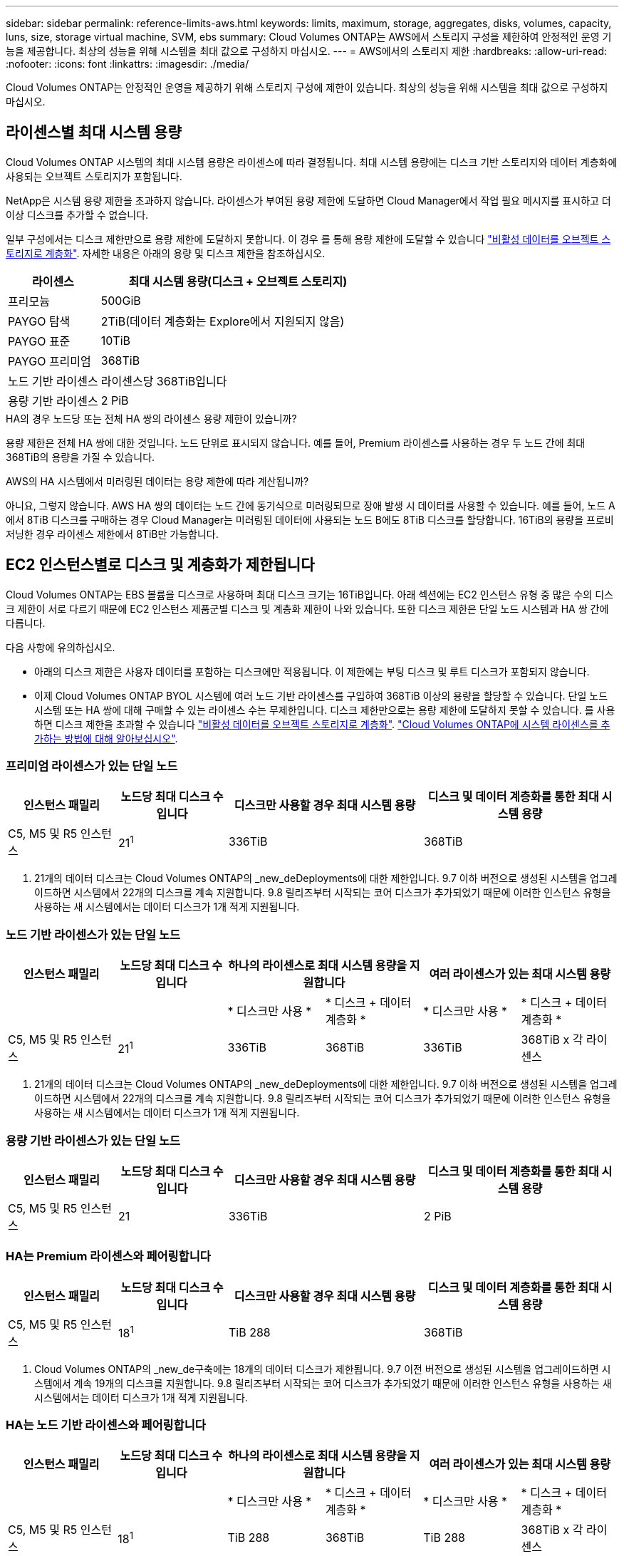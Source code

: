 ---
sidebar: sidebar 
permalink: reference-limits-aws.html 
keywords: limits, maximum, storage, aggregates, disks, volumes, capacity, luns, size, storage virtual machine, SVM, ebs 
summary: Cloud Volumes ONTAP는 AWS에서 스토리지 구성을 제한하여 안정적인 운영 기능을 제공합니다. 최상의 성능을 위해 시스템을 최대 값으로 구성하지 마십시오. 
---
= AWS에서의 스토리지 제한
:hardbreaks:
:allow-uri-read: 
:nofooter: 
:icons: font
:linkattrs: 
:imagesdir: ./media/


[role="lead"]
Cloud Volumes ONTAP는 안정적인 운영을 제공하기 위해 스토리지 구성에 제한이 있습니다. 최상의 성능을 위해 시스템을 최대 값으로 구성하지 마십시오.



== 라이센스별 최대 시스템 용량

Cloud Volumes ONTAP 시스템의 최대 시스템 용량은 라이센스에 따라 결정됩니다. 최대 시스템 용량에는 디스크 기반 스토리지와 데이터 계층화에 사용되는 오브젝트 스토리지가 포함됩니다.

NetApp은 시스템 용량 제한을 초과하지 않습니다. 라이센스가 부여된 용량 제한에 도달하면 Cloud Manager에서 작업 필요 메시지를 표시하고 더 이상 디스크를 추가할 수 없습니다.

일부 구성에서는 디스크 제한만으로 용량 제한에 도달하지 못합니다. 이 경우 를 통해 용량 제한에 도달할 수 있습니다 https://docs.netapp.com/us-en/cloud-manager-cloud-volumes-ontap/concept-data-tiering.html["비활성 데이터를 오브젝트 스토리지로 계층화"^]. 자세한 내용은 아래의 용량 및 디스크 제한을 참조하십시오.

[cols="25,75"]
|===
| 라이센스 | 최대 시스템 용량(디스크 + 오브젝트 스토리지) 


| 프리모늄 | 500GiB 


| PAYGO 탐색 | 2TiB(데이터 계층화는 Explore에서 지원되지 않음) 


| PAYGO 표준 | 10TiB 


| PAYGO 프리미엄 | 368TiB 


| 노드 기반 라이센스 | 라이센스당 368TiB입니다 


| 용량 기반 라이센스 | 2 PiB 
|===
.HA의 경우 노드당 또는 전체 HA 쌍의 라이센스 용량 제한이 있습니까?
용량 제한은 전체 HA 쌍에 대한 것입니다. 노드 단위로 표시되지 않습니다. 예를 들어, Premium 라이센스를 사용하는 경우 두 노드 간에 최대 368TiB의 용량을 가질 수 있습니다.

.AWS의 HA 시스템에서 미러링된 데이터는 용량 제한에 따라 계산됩니까?
아니요, 그렇지 않습니다. AWS HA 쌍의 데이터는 노드 간에 동기식으로 미러링되므로 장애 발생 시 데이터를 사용할 수 있습니다. 예를 들어, 노드 A에서 8TiB 디스크를 구매하는 경우 Cloud Manager는 미러링된 데이터에 사용되는 노드 B에도 8TiB 디스크를 할당합니다. 16TiB의 용량을 프로비저닝한 경우 라이센스 제한에서 8TiB만 가능합니다.



== EC2 인스턴스별로 디스크 및 계층화가 제한됩니다

Cloud Volumes ONTAP는 EBS 볼륨을 디스크로 사용하며 최대 디스크 크기는 16TiB입니다. 아래 섹션에는 EC2 인스턴스 유형 중 많은 수의 디스크 제한이 서로 다르기 때문에 EC2 인스턴스 제품군별 디스크 및 계층화 제한이 나와 있습니다. 또한 디스크 제한은 단일 노드 시스템과 HA 쌍 간에 다릅니다.

다음 사항에 유의하십시오.

* 아래의 디스크 제한은 사용자 데이터를 포함하는 디스크에만 적용됩니다. 이 제한에는 부팅 디스크 및 루트 디스크가 포함되지 않습니다.
* 이제 Cloud Volumes ONTAP BYOL 시스템에 여러 노드 기반 라이센스를 구입하여 368TiB 이상의 용량을 할당할 수 있습니다. 단일 노드 시스템 또는 HA 쌍에 대해 구매할 수 있는 라이센스 수는 무제한입니다. 디스크 제한만으로는 용량 제한에 도달하지 못할 수 있습니다. 를 사용하면 디스크 제한을 초과할 수 있습니다 https://docs.netapp.com/us-en/cloud-manager-cloud-volumes-ontap/concept-data-tiering.html["비활성 데이터를 오브젝트 스토리지로 계층화"^]. https://docs.netapp.com/us-en/cloud-manager-cloud-volumes-ontap/task-manage-node-licenses.html["Cloud Volumes ONTAP에 시스템 라이센스를 추가하는 방법에 대해 알아보십시오"^].




=== 프리미엄 라이센스가 있는 단일 노드

[cols="18,18,32,32"]
|===
| 인스턴스 패밀리 | 노드당 최대 디스크 수입니다 | 디스크만 사용할 경우 최대 시스템 용량 | 디스크 및 데이터 계층화를 통한 최대 시스템 용량 


| C5, M5 및 R5 인스턴스 | 21^1^ | 336TiB | 368TiB 
|===
. 21개의 데이터 디스크는 Cloud Volumes ONTAP의 _new_deDeployments에 대한 제한입니다. 9.7 이하 버전으로 생성된 시스템을 업그레이드하면 시스템에서 22개의 디스크를 계속 지원합니다. 9.8 릴리즈부터 시작되는 코어 디스크가 추가되었기 때문에 이러한 인스턴스 유형을 사용하는 새 시스템에서는 데이터 디스크가 1개 적게 지원됩니다.




=== 노드 기반 라이센스가 있는 단일 노드

[cols="18,18,16,16,16,16"]
|===
| 인스턴스 패밀리 | 노드당 최대 디스크 수입니다 2+| 하나의 라이센스로 최대 시스템 용량을 지원합니다 2+| 여러 라이센스가 있는 최대 시스템 용량 


2+|  | * 디스크만 사용 * | * 디스크 + 데이터 계층화 * | * 디스크만 사용 * | * 디스크 + 데이터 계층화 * 


| C5, M5 및 R5 인스턴스 | 21^1^ | 336TiB | 368TiB | 336TiB | 368TiB x 각 라이센스 
|===
. 21개의 데이터 디스크는 Cloud Volumes ONTAP의 _new_deDeployments에 대한 제한입니다. 9.7 이하 버전으로 생성된 시스템을 업그레이드하면 시스템에서 22개의 디스크를 계속 지원합니다. 9.8 릴리즈부터 시작되는 코어 디스크가 추가되었기 때문에 이러한 인스턴스 유형을 사용하는 새 시스템에서는 데이터 디스크가 1개 적게 지원됩니다.




=== 용량 기반 라이센스가 있는 단일 노드

[cols="18,18,32,32"]
|===
| 인스턴스 패밀리 | 노드당 최대 디스크 수입니다 | 디스크만 사용할 경우 최대 시스템 용량 | 디스크 및 데이터 계층화를 통한 최대 시스템 용량 


| C5, M5 및 R5 인스턴스 | 21 | 336TiB | 2 PiB 
|===


=== HA는 Premium 라이센스와 페어링합니다

[cols="18,18,32,32"]
|===
| 인스턴스 패밀리 | 노드당 최대 디스크 수입니다 | 디스크만 사용할 경우 최대 시스템 용량 | 디스크 및 데이터 계층화를 통한 최대 시스템 용량 


| C5, M5 및 R5 인스턴스 | 18^1^ | TiB 288 | 368TiB 
|===
. Cloud Volumes ONTAP의 _new_de구축에는 18개의 데이터 디스크가 제한됩니다. 9.7 이전 버전으로 생성된 시스템을 업그레이드하면 시스템에서 계속 19개의 디스크를 지원합니다. 9.8 릴리즈부터 시작되는 코어 디스크가 추가되었기 때문에 이러한 인스턴스 유형을 사용하는 새 시스템에서는 데이터 디스크가 1개 적게 지원됩니다.




=== HA는 노드 기반 라이센스와 페어링합니다

[cols="18,18,16,16,16,16"]
|===
| 인스턴스 패밀리 | 노드당 최대 디스크 수입니다 2+| 하나의 라이센스로 최대 시스템 용량을 지원합니다 2+| 여러 라이센스가 있는 최대 시스템 용량 


2+|  | * 디스크만 사용 * | * 디스크 + 데이터 계층화 * | * 디스크만 사용 * | * 디스크 + 데이터 계층화 * 


| C5, M5 및 R5 인스턴스 | 18^1^ | TiB 288 | 368TiB | TiB 288 | 368TiB x 각 라이센스 
|===
. Cloud Volumes ONTAP의 _new_de구축에는 18개의 데이터 디스크가 제한됩니다. 9.7 이전 버전으로 생성된 시스템을 업그레이드하면 시스템에서 계속 19개의 디스크를 지원합니다. 9.8 릴리즈부터 시작되는 코어 디스크가 추가되었기 때문에 이러한 인스턴스 유형을 사용하는 새 시스템에서는 데이터 디스크가 1개 적게 지원됩니다.




=== HA는 용량 기반 라이센스와 페어링합니다

[cols="18,18,32,32"]
|===
| 인스턴스 패밀리 | 노드당 최대 디스크 수입니다 | 디스크만 사용할 경우 최대 시스템 용량 | 디스크 및 데이터 계층화를 통한 최대 시스템 용량 


| C5, M5 및 R5 인스턴스 | 18 | TiB 288 | 2 PiB 
|===


== 애그리게이트 제한

Cloud Volumes ONTAP는 AWS 볼륨을 디스크로 사용하고 이를 _aggregate_로 그룹화합니다. Aggregate는 볼륨에 스토리지를 제공합니다.

[cols="2*"]
|===
| 매개 변수 | 제한 


| 최대 애그리게이트 수입니다 | 단일 노드: 디스크 한계 HA 쌍과 동일: 노드 ^1^에서 18 


| 최대 애그리게이트 크기입니다 | 96TiB 물리적 용량^2^ 


| 애그리게이트당 디스크 수 | 1-6^3^ 


| 애그리게이트당 최대 RAID 그룹 수 | 1 
|===
참고:

. HA 2노드에서 두 노드 모두에 18개의 애그리게이트를 생성할 수 없습니다. 그렇게 할 경우 데이터 디스크 제한이 초과되기 때문입니다.
. 애그리게이트 용량 한도는 애그리게이트를 구성하는 디스크를 기준으로 합니다. 이 제한에는 데이터 계층화에 사용되는 오브젝트 스토리지가 포함되지 않습니다.
. Aggregate의 모든 디스크는 동일한 크기여야 합니다.




== 스토리지 VM 제한

일부 구성을 사용하면 Cloud Volumes ONTAP용 SVM(스토리지 VM)을 추가로 생성할 수 있습니다.

https://docs.netapp.com/us-en/cloud-manager-cloud-volumes-ontap/task-managing-svms-aws.html["추가 스토리지 VM을 생성하는 방법을 알아보십시오"^].

[cols="40,60"]
|===
| 사용권 유형 | 스토리지 VM 제한 


| * Freemium *  a| 
* 스토리지 VM 총 24개 ^1,2^




| * 용량 기반 PAYGO 또는 BYOL *^3^  a| 
* 스토리지 VM 총 24개 ^1,2^




| * 노드 기반 PAYGO *  a| 
* 1 데이터 제공용 스토리지 VM
* 재해 복구용 스토리지 VM 1개




| * 노드 기반 BYOL * ^4^  a| 
* 스토리지 VM 총 24개 ^1,2^


|===
. 사용하는 EC2 인스턴스 유형에 따라 이 제한을 줄일 수 있습니다. 인스턴스당 제한은 아래 섹션에 나와 있습니다.
. 이러한 24개의 스토리지 VM은 데이터를 제공하거나 DR(재해 복구)용으로 구성할 수 있습니다.
. 용량 기반 라이센스의 경우, 추가 스토리지 VM에 대한 추가 라이센스 비용이 없지만 스토리지 VM당 최소 용량 비용은 4TiB입니다. 예를 들어 스토리지 VM 2개를 생성하고 각 VM에 2TiB의 용량을 프로비저닝한 경우 총 8TiB가 충전됩니다.
. 노드 기반 BYOL의 경우, Cloud Volumes ONTAP에서 기본적으로 제공되는 첫 번째 스토리지 VM 외에 각 additional_data-serving_storage VM에 애드온 라이센스가 필요합니다. 스토리지 VM 애드온 라이센스를 얻으려면 어카운트 팀에 문의하십시오.
+
DR(재해 복구)에 대해 구성하는 스토리지 VM에는 추가 라이센스(무료)가 필요하지 않지만 스토리지 VM 제한에 대해 카운트됩니다. 예를 들어, 데이터 서비스 스토리지 VM 12개와 재해 복구용 스토리지 VM 12개가 구성되어 있는 경우, 한계에 도달하여 추가 스토리지 VM을 생성할 수 없습니다.





=== EC2 인스턴스 유형별 스토리지 VM 제한

추가 스토리지 VM을 생성할 때 e0a 포트에 전용 IP 주소를 할당해야 합니다. 아래 표에는 Cloud Volumes ONTAP 구축 후 포트 e0a에서 사용 가능한 IP 주소 수와 인터페이스당 프라이빗 IP의 최대 수가 나와 있습니다. 사용 가능한 IP 주소 수는 해당 구성에 대한 최대 스토리지 VM 수에 직접 영향을 줍니다.

[cols="6*"]
|===
| 구성 | 인스턴스 유형 | 인터페이스당 최대 사설 IP | 구축 후 IPS 잔여 ^1^ | 관리 LIF가 없는 최대 스토리지 VM ^2,3^ | 관리 LIF가 ^2,3^인 최대 스토리지 VM 


.8+| * 단일 노드 * | *.xLarge | 15 | 9 | 10 | 5 


| *.2xLarge | 15 | 9 | 10 | 5 


| *.4xLarge | 30 | 24 | 24 | 12 


| *.8xLarge | 30 | 24 | 24 | 12 


| *.9xLarge | 30 | 24 | 24 | 12 


| *.12xLarge | 30 | 24 | 24 | 12 


| *.16xLarge | 50 | 44 | 24 | 12 


| *.18xLarge | 50 | 44 | 24 | 12 


.8+| 단일 AZ * 의 HA 쌍 | *.xLarge | 15 | 10 | 11 | 5 


| *.2xLarge | 15 | 10 | 11 | 5 


| *.4xLarge | 30 | 25 | 24 | 12 


| *.8xLarge | 30 | 25 | 24 | 12 


| *.9xLarge | 30 | 25 | 24 | 12 


| *.12xLarge | 30 | 25 | 24 | 12 


| *.16xLarge | 50 | 45 | 24 | 12 


| *.18xLarge | 50 | 45 | 24 | 12 


.8+| * 멀티 AZs * 의 HA 쌍 | *.xLarge | 15 | 12 | 13 | 13 


| *.2xLarge | 15 | 12 | 13 | 13 


| *.4xLarge | 30 | 27 | 24 | 24 


| *.8xLarge | 30 | 27 | 24 | 24 


| *.9xLarge | 30 | 27 | 24 | 24 


| *.12xLarge | 30 | 27 | 24 | 24 


| *.16xLarge | 50 | 47 | 24 | 24 


| *.18xLarge | 50 | 47 | 24 | 24 
|===
. 이 숫자는 Cloud Volumes ONTAP를 구축하고 설정한 후 포트 e0a에서 사용 가능한 _remaining_private IP 주소 수를 나타냅니다. 예를 들어, *.2xLarge 시스템은 네트워크 인터페이스당 최대 15개의 IP 주소를 지원합니다. HA 쌍이 단일 AZ에 배포되면 5개의 전용 IP 주소가 e0a 포트에 할당됩니다. 따라서 *.2xLarge 인스턴스 유형을 사용하는 HA 쌍에는 추가 스토리지 VM에 사용할 수 있는 10개의 전용 IP 주소가 남아 있습니다.
. 이 열에 나열된 번호에는 Cloud Manager가 기본적으로 생성하는 초기 스토리지 VM이 포함됩니다. 예를 들어, 이 열에 24가 표시되면 총 24개의 스토리지 VM을 추가로 23개 생성할 수 있음을 의미합니다.
. 스토리지 VM의 관리 LIF는 선택 사항입니다. 관리 LIF는 SnapCenter과 같은 관리 툴에 대한 연결을 제공합니다.
+
이 경우 전용 IP 주소가 필요하므로 생성할 수 있는 추가 스토리지 VM의 수가 제한됩니다. 단, 여러 AZs의 HA 쌍만 예외입니다. 이 경우 관리 LIF의 IP 주소는 _floating_ip 주소이므로 _private_ip 제한에 대해 계산되지 않습니다.





== 파일 및 볼륨 제한

[cols="22,22,56"]
|===
| 논리적 스토리지 | 매개 변수 | 제한 


.2+| * 파일 * | 최대 크기 | 16TiB 


| 볼륨당 최대 | 볼륨 크기에 따라 다르며 최대 20억 개까지 가능합니다 


| FlexClone 볼륨 * | 계층적 복제 깊이 ^1^ | 499 


.3+| * FlexVol 볼륨 * | 노드당 최대 | 500입니다 


| 최소 크기 | 20MB 


| 최대 크기 | 100TiB 


| * qtree * | FlexVol 볼륨당 최대 | 4,995 


| Snapshot 복사본 * | FlexVol 볼륨당 최대 | 1,023 
|===
. 계층적 클론 깊이는 단일 FlexVol 볼륨에서 생성할 수 있는 FlexClone 볼륨의 중첩 계층 구조의 최대 깊이입니다.




== iSCSI 스토리지 제한입니다

[cols="3*"]
|===
| iSCSI 스토리지 | 매개 변수 | 제한 


.4+| LUN * | 노드당 최대 | 1,024 


| 최대 LUN 매핑 수입니다 | 1,024 


| 최대 크기 | 16TiB 


| 볼륨당 최대 | 512 


| Igroup * 을 선택합니다 | 노드당 최대 | 256 


.2+| * 이니시에이터 * | 노드당 최대 | 512 


| igroup당 최대 | 128 


| * iSCSI 세션 * | 노드당 최대 | 1,024 


.2+| LIF * | 포트당 최대 | 32 


| 최대 Per 포트셋 | 32 


| * 포트 세트 * | 노드당 최대 | 256 
|===